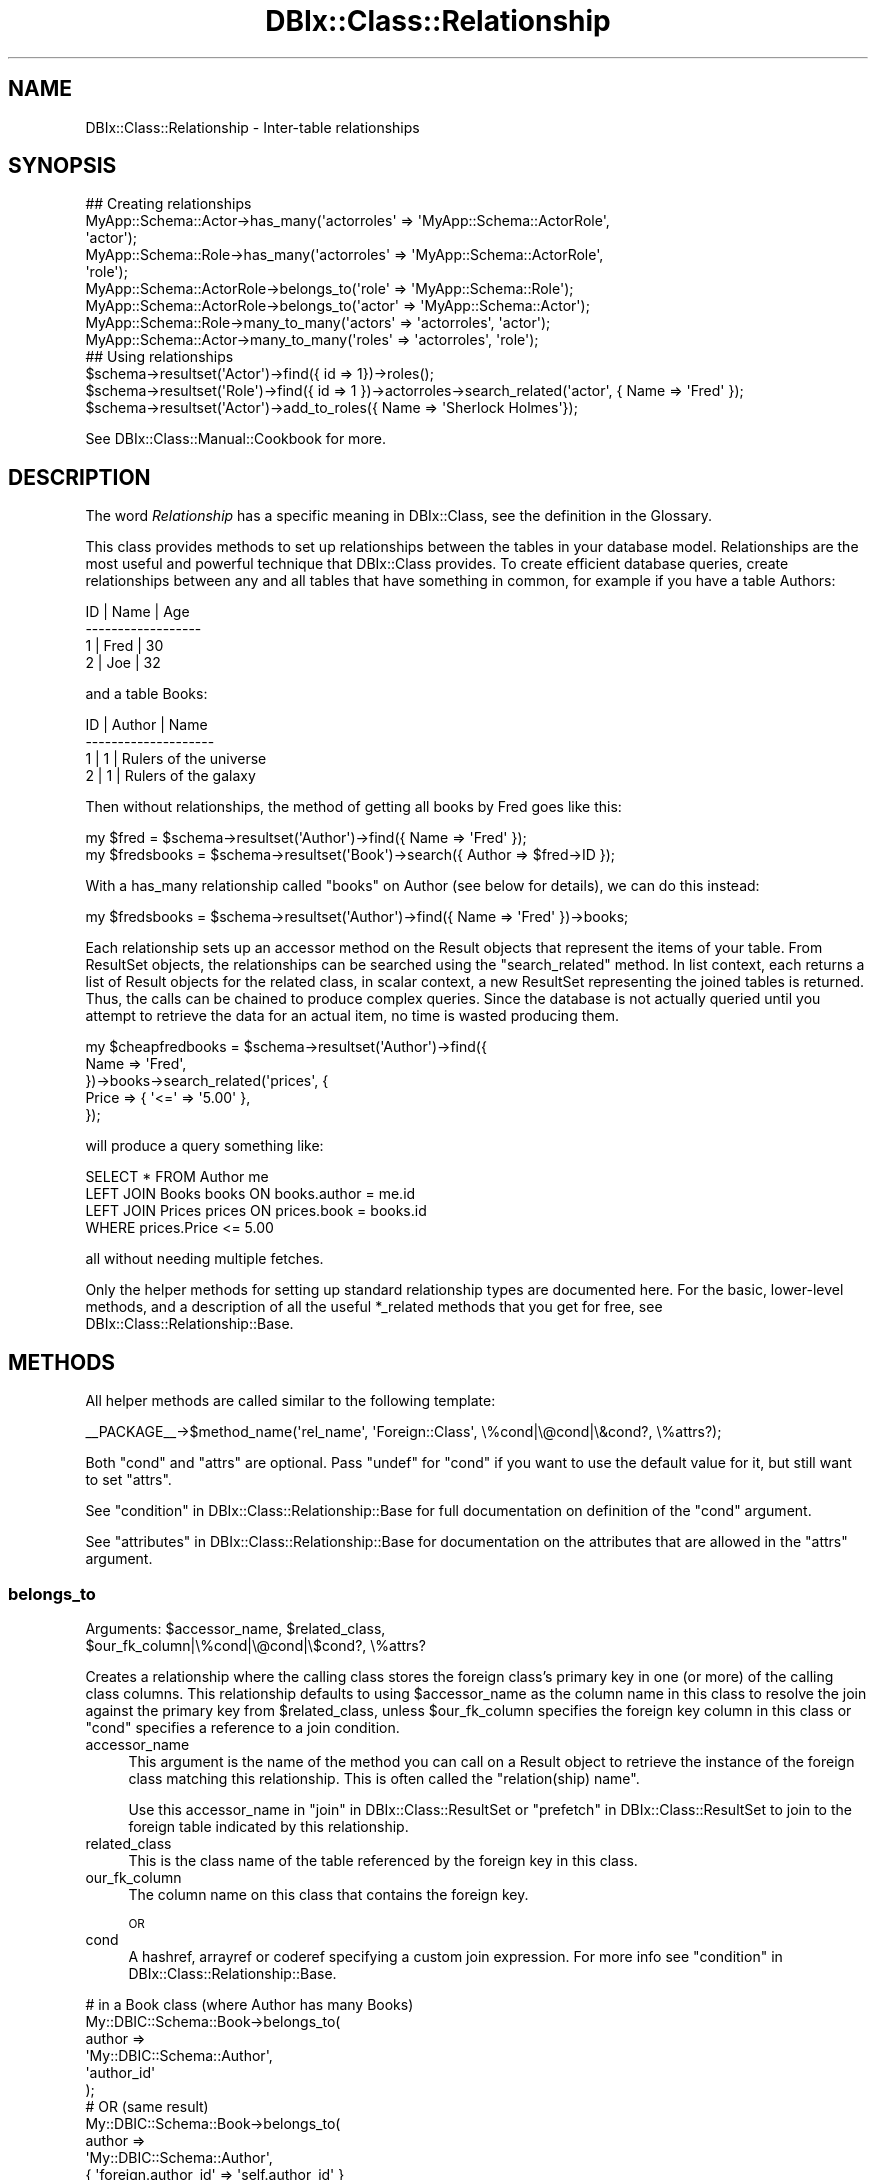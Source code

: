 .\" Automatically generated by Pod::Man 4.11 (Pod::Simple 3.35)
.\"
.\" Standard preamble:
.\" ========================================================================
.de Sp \" Vertical space (when we can't use .PP)
.if t .sp .5v
.if n .sp
..
.de Vb \" Begin verbatim text
.ft CW
.nf
.ne \\$1
..
.de Ve \" End verbatim text
.ft R
.fi
..
.\" Set up some character translations and predefined strings.  \*(-- will
.\" give an unbreakable dash, \*(PI will give pi, \*(L" will give a left
.\" double quote, and \*(R" will give a right double quote.  \*(C+ will
.\" give a nicer C++.  Capital omega is used to do unbreakable dashes and
.\" therefore won't be available.  \*(C` and \*(C' expand to `' in nroff,
.\" nothing in troff, for use with C<>.
.tr \(*W-
.ds C+ C\v'-.1v'\h'-1p'\s-2+\h'-1p'+\s0\v'.1v'\h'-1p'
.ie n \{\
.    ds -- \(*W-
.    ds PI pi
.    if (\n(.H=4u)&(1m=24u) .ds -- \(*W\h'-12u'\(*W\h'-12u'-\" diablo 10 pitch
.    if (\n(.H=4u)&(1m=20u) .ds -- \(*W\h'-12u'\(*W\h'-8u'-\"  diablo 12 pitch
.    ds L" ""
.    ds R" ""
.    ds C` ""
.    ds C' ""
'br\}
.el\{\
.    ds -- \|\(em\|
.    ds PI \(*p
.    ds L" ``
.    ds R" ''
.    ds C`
.    ds C'
'br\}
.\"
.\" Escape single quotes in literal strings from groff's Unicode transform.
.ie \n(.g .ds Aq \(aq
.el       .ds Aq '
.\"
.\" If the F register is >0, we'll generate index entries on stderr for
.\" titles (.TH), headers (.SH), subsections (.SS), items (.Ip), and index
.\" entries marked with X<> in POD.  Of course, you'll have to process the
.\" output yourself in some meaningful fashion.
.\"
.\" Avoid warning from groff about undefined register 'F'.
.de IX
..
.nr rF 0
.if \n(.g .if rF .nr rF 1
.if (\n(rF:(\n(.g==0)) \{\
.    if \nF \{\
.        de IX
.        tm Index:\\$1\t\\n%\t"\\$2"
..
.        if !\nF==2 \{\
.            nr % 0
.            nr F 2
.        \}
.    \}
.\}
.rr rF
.\" ========================================================================
.\"
.IX Title "DBIx::Class::Relationship 3"
.TH DBIx::Class::Relationship 3 "2017-12-08" "perl v5.30.2" "User Contributed Perl Documentation"
.\" For nroff, turn off justification.  Always turn off hyphenation; it makes
.\" way too many mistakes in technical documents.
.if n .ad l
.nh
.SH "NAME"
DBIx::Class::Relationship \- Inter\-table relationships
.SH "SYNOPSIS"
.IX Header "SYNOPSIS"
.Vb 7
\&  ## Creating relationships
\&  MyApp::Schema::Actor\->has_many(\*(Aqactorroles\*(Aq => \*(AqMyApp::Schema::ActorRole\*(Aq,
\&                                \*(Aqactor\*(Aq);
\&  MyApp::Schema::Role\->has_many(\*(Aqactorroles\*(Aq => \*(AqMyApp::Schema::ActorRole\*(Aq,
\&                                \*(Aqrole\*(Aq);
\&  MyApp::Schema::ActorRole\->belongs_to(\*(Aqrole\*(Aq => \*(AqMyApp::Schema::Role\*(Aq);
\&  MyApp::Schema::ActorRole\->belongs_to(\*(Aqactor\*(Aq => \*(AqMyApp::Schema::Actor\*(Aq);
\&
\&  MyApp::Schema::Role\->many_to_many(\*(Aqactors\*(Aq => \*(Aqactorroles\*(Aq, \*(Aqactor\*(Aq);
\&  MyApp::Schema::Actor\->many_to_many(\*(Aqroles\*(Aq => \*(Aqactorroles\*(Aq, \*(Aqrole\*(Aq);
\&
\&  ## Using relationships
\&  $schema\->resultset(\*(AqActor\*(Aq)\->find({ id => 1})\->roles();
\&  $schema\->resultset(\*(AqRole\*(Aq)\->find({ id => 1 })\->actorroles\->search_related(\*(Aqactor\*(Aq, { Name => \*(AqFred\*(Aq });
\&  $schema\->resultset(\*(AqActor\*(Aq)\->add_to_roles({ Name => \*(AqSherlock Holmes\*(Aq});
.Ve
.PP
See DBIx::Class::Manual::Cookbook for more.
.SH "DESCRIPTION"
.IX Header "DESCRIPTION"
The word \fIRelationship\fR has a specific meaning in DBIx::Class, see
the definition in the Glossary.
.PP
This class provides methods to set up relationships between the tables
in your database model. Relationships are the most useful and powerful
technique that DBIx::Class provides. To create efficient database queries,
create relationships between any and all tables that have something in
common, for example if you have a table Authors:
.PP
.Vb 4
\&  ID  | Name | Age
\& \-\-\-\-\-\-\-\-\-\-\-\-\-\-\-\-\-\-
\&   1  | Fred | 30
\&   2  | Joe  | 32
.Ve
.PP
and a table Books:
.PP
.Vb 4
\&  ID  | Author | Name
\& \-\-\-\-\-\-\-\-\-\-\-\-\-\-\-\-\-\-\-\-
\&   1  |      1 | Rulers of the universe
\&   2  |      1 | Rulers of the galaxy
.Ve
.PP
Then without relationships, the method of getting all books by Fred goes like
this:
.PP
.Vb 2
\& my $fred = $schema\->resultset(\*(AqAuthor\*(Aq)\->find({ Name => \*(AqFred\*(Aq });
\& my $fredsbooks = $schema\->resultset(\*(AqBook\*(Aq)\->search({ Author => $fred\->ID });
.Ve
.PP
With a has_many relationship called \*(L"books\*(R" on Author (see below for details),
we can do this instead:
.PP
.Vb 1
\& my $fredsbooks = $schema\->resultset(\*(AqAuthor\*(Aq)\->find({ Name => \*(AqFred\*(Aq })\->books;
.Ve
.PP
Each relationship sets up an accessor method on the
Result objects that represent the items
of your table. From ResultSet objects,
the relationships can be searched using the \*(L"search_related\*(R" method.
In list context, each returns a list of Result objects for the related class,
in scalar context, a new ResultSet representing the joined tables is
returned. Thus, the calls can be chained to produce complex queries.
Since the database is not actually queried until you attempt to retrieve
the data for an actual item, no time is wasted producing them.
.PP
.Vb 5
\& my $cheapfredbooks = $schema\->resultset(\*(AqAuthor\*(Aq)\->find({
\&   Name => \*(AqFred\*(Aq,
\& })\->books\->search_related(\*(Aqprices\*(Aq, {
\&   Price => { \*(Aq<=\*(Aq => \*(Aq5.00\*(Aq },
\& });
.Ve
.PP
will produce a query something like:
.PP
.Vb 4
\& SELECT * FROM Author me
\& LEFT JOIN Books books ON books.author = me.id
\& LEFT JOIN Prices prices ON prices.book = books.id
\& WHERE prices.Price <= 5.00
.Ve
.PP
all without needing multiple fetches.
.PP
Only the helper methods for setting up standard relationship types
are documented here. For the basic, lower-level methods, and a description
of all the useful *_related methods that you get for free, see
DBIx::Class::Relationship::Base.
.SH "METHODS"
.IX Header "METHODS"
All helper methods are called similar to the following template:
.PP
.Vb 1
\&  _\|_PACKAGE_\|_\->$method_name(\*(Aqrel_name\*(Aq, \*(AqForeign::Class\*(Aq, \e%cond|\e@cond|\e&cond?, \e%attrs?);
.Ve
.PP
Both \f(CW\*(C`cond\*(C'\fR and \f(CW\*(C`attrs\*(C'\fR are optional. Pass \f(CW\*(C`undef\*(C'\fR for \f(CW\*(C`cond\*(C'\fR if
you want to use the default value for it, but still want to set \f(CW\*(C`attrs\*(C'\fR.
.PP
See \*(L"condition\*(R" in DBIx::Class::Relationship::Base for full documentation on
definition of the \f(CW\*(C`cond\*(C'\fR argument.
.PP
See \*(L"attributes\*(R" in DBIx::Class::Relationship::Base for documentation on the
attributes that are allowed in the \f(CW\*(C`attrs\*(C'\fR argument.
.SS "belongs_to"
.IX Subsection "belongs_to"
.ie n .IP "Arguments: $accessor_name, $related_class, $our_fk_column|\e%cond|\e@cond|\e$cond?, \e%attrs?" 4
.el .IP "Arguments: \f(CW$accessor_name\fR, \f(CW$related_class\fR, \f(CW$our_fk_column\fR|\e%cond|\e@cond|\e$cond?, \e%attrs?" 4
.IX Item "Arguments: $accessor_name, $related_class, $our_fk_column|%cond|@cond|$cond?, %attrs?"
.PP
Creates a relationship where the calling class stores the foreign
class's primary key in one (or more) of the calling class columns.
This relationship defaults to using \f(CW$accessor_name\fR as the column
name in this class to resolve the join against the primary key from
\&\f(CW$related_class\fR, unless \f(CW$our_fk_column\fR specifies the foreign key column
in this class or \f(CW\*(C`cond\*(C'\fR specifies a reference to a join condition.
.IP "accessor_name" 4
.IX Item "accessor_name"
This argument is the name of the method you can call on a
Result object to retrieve the instance of the foreign
class matching this relationship. This is often called the
\&\f(CW\*(C`relation(ship) name\*(C'\fR.
.Sp
Use this accessor_name in \*(L"join\*(R" in DBIx::Class::ResultSet
or \*(L"prefetch\*(R" in DBIx::Class::ResultSet to join to the foreign table
indicated by this relationship.
.IP "related_class" 4
.IX Item "related_class"
This is the class name of the table referenced by the foreign key in
this class.
.IP "our_fk_column" 4
.IX Item "our_fk_column"
The column name on this class that contains the foreign key.
.Sp
\&\s-1OR\s0
.IP "cond" 4
.IX Item "cond"
A hashref, arrayref or coderef specifying a custom join expression. For
more info see \*(L"condition\*(R" in DBIx::Class::Relationship::Base.
.PP
.Vb 6
\&  # in a Book class (where Author has many Books)
\&  My::DBIC::Schema::Book\->belongs_to(
\&    author =>
\&    \*(AqMy::DBIC::Schema::Author\*(Aq,
\&    \*(Aqauthor_id\*(Aq
\&  );
\&
\&  # OR (same result)
\&  My::DBIC::Schema::Book\->belongs_to(
\&    author =>
\&    \*(AqMy::DBIC::Schema::Author\*(Aq,
\&    { \*(Aqforeign.author_id\*(Aq => \*(Aqself.author_id\*(Aq }
\&  );
\&
\&  # OR (similar result but uglier accessor name)
\&  My::DBIC::Schema::Book\->belongs_to(
\&    author_id =>
\&    \*(AqMy::DBIC::Schema::Author\*(Aq
\&  );
\&
\&  # Usage
\&  my $author_obj = $book\->author; # get author object
\&  $book\->author( $new_author_obj ); # set author object
\&  $book\->author_id(); # get the plain id
\&
\&  # To retrieve the plain id if you used the ugly version:
\&  $book\->get_column(\*(Aqauthor_id\*(Aq);
.Ve
.PP
If some of the foreign key columns are
nullable you probably want to set
the join_type attribute to
\&\f(CW\*(C`left\*(C'\fR explicitly so that \s-1SQL\s0 expressing this relation is composed with
a \f(CW\*(C`LEFT JOIN\*(C'\fR (as opposed to \f(CW\*(C`INNER JOIN\*(C'\fR which is default for
\&\*(L"belongs_to\*(R" relationships). This ensures that relationship traversal
works consistently in all situations. (i.e. resultsets involving
join or
prefetch).
The modified declaration is shown below:
.PP
.Vb 7
\&  # in a Book class (where Author has_many Books)
\&  _\|_PACKAGE_\|_\->belongs_to(
\&    author =>
\&    \*(AqMy::DBIC::Schema::Author\*(Aq,
\&    \*(Aqauthor\*(Aq,
\&    { join_type => \*(Aqleft\*(Aq }
\&  );
.Ve
.PP
Cascading deletes are off by default on a \f(CW\*(C`belongs_to\*(C'\fR
relationship. To turn them on, pass \f(CW\*(C`cascade_delete => 1\*(C'\fR
in the \f(CW$attr\fR hashref.
.PP
By default, \s-1DBIC\s0 will return undef and avoid querying the database if a
\&\f(CW\*(C`belongs_to\*(C'\fR accessor is called when any part of the foreign key \s-1IS NULL.\s0 To
disable this behavior, pass \f(CW\*(C`undef_on_null_fk => 0\*(C'\fR in the \f(CW\*(C`\e%attrs\*(C'\fR
hashref.
.PP
\&\s-1NOTE:\s0 If you are used to Class::DBI relationships, this is the equivalent
of \f(CW\*(C`has_a\*(C'\fR.
.PP
See \*(L"attributes\*(R" in DBIx::Class::Relationship::Base for documentation on relationship
methods and valid relationship attributes. Also see DBIx::Class::ResultSet
for a list of standard resultset attributes
which can be assigned to relationships as well.
.SS "has_many"
.IX Subsection "has_many"
.ie n .IP "Arguments: $accessor_name, $related_class, $their_fk_column|\e%cond|\e@cond|\e&cond?, \e%attrs?" 4
.el .IP "Arguments: \f(CW$accessor_name\fR, \f(CW$related_class\fR, \f(CW$their_fk_column\fR|\e%cond|\e@cond|\e&cond?, \e%attrs?" 4
.IX Item "Arguments: $accessor_name, $related_class, $their_fk_column|%cond|@cond|&cond?, %attrs?"
.PP
Creates a one-to-many relationship where the foreign class refers to
this class's primary key. This relationship refers to zero or more
records in the foreign table (e.g. a \f(CW\*(C`LEFT JOIN\*(C'\fR). This relationship
defaults to using the end of this classes namespace as the foreign key
in \f(CW$related_class\fR to resolve the join, unless \f(CW$their_fk_column\fR
specifies the foreign key column in \f(CW$related_class\fR or \f(CW\*(C`cond\*(C'\fR
specifies a reference to a join condition.
.IP "accessor_name" 4
.IX Item "accessor_name"
This argument is the name of the method you can call on a
Result object to retrieve a resultset of the related
class restricted to the ones related to the result object. In list
context it returns the result objects. This is often called the
\&\f(CW\*(C`relation(ship) name\*(C'\fR.
.Sp
Use this accessor_name in \*(L"join\*(R" in DBIx::Class::ResultSet
or \*(L"prefetch\*(R" in DBIx::Class::ResultSet to join to the foreign table
indicated by this relationship.
.IP "related_class" 4
.IX Item "related_class"
This is the class name of the table which contains a foreign key
column containing \s-1PK\s0 values of this class.
.IP "their_fk_column" 4
.IX Item "their_fk_column"
The column name on the related class that contains the foreign key.
.Sp
\&\s-1OR\s0
.IP "cond" 4
.IX Item "cond"
A hashref, arrayref  or coderef specifying a custom join expression. For
more info see \*(L"condition\*(R" in DBIx::Class::Relationship::Base.
.PP
.Vb 7
\&  # in an Author class (where Author has_many Books)
\&  # assuming related class is storing our PK in "author_id"
\&  My::DBIC::Schema::Author\->has_many(
\&    books =>
\&    \*(AqMy::DBIC::Schema::Book\*(Aq,
\&    \*(Aqauthor_id\*(Aq
\&  );
\&
\&  # OR (same result)
\&  My::DBIC::Schema::Author\->has_many(
\&    books =>
\&    \*(AqMy::DBIC::Schema::Book\*(Aq,
\&    { \*(Aqforeign.author_id\*(Aq => \*(Aqself.id\*(Aq },
\&  );
\&
\&  # OR (similar result, assuming related_class is storing our PK, in "author")
\&  # (the "author" is guessed at from "Author" in the class namespace)
\&  My::DBIC::Schema::Author\->has_many(
\&    books =>
\&    \*(AqMy::DBIC::Schema::Book\*(Aq,
\&  );
\&
\&
\&  # Usage
\&  # resultset of Books belonging to author
\&  my $booklist = $author\->books;
\&
\&  # resultset of Books belonging to author, restricted by author name
\&  my $booklist = $author\->books({
\&    name => { LIKE => \*(Aq%macaroni%\*(Aq },
\&    { prefetch => [qw/book/],
\&  });
\&
\&  # array of Book objects belonging to author
\&  my @book_objs = $author\->books;
\&
\&  # force resultset even in list context
\&  my $books_rs = $author\->books;
\&  ( $books_rs ) = $obj\->books_rs;
\&
\&  # create a new book for this author, the relation fields are auto\-filled
\&  $author\->create_related(\*(Aqbooks\*(Aq, \e%col_data);
\&  # alternative method for the above
\&  $author\->add_to_books(\e%col_data);
.Ve
.PP
Three methods are created when you create a has_many relationship.
The first method is the expected accessor method, \f(CW\*(C`$accessor_name()\*(C'\fR.
The second is almost exactly the same as the accessor method but \*(L"_rs\*(R"
is added to the end of the method name, eg \f(CW\*(C`$accessor_name_rs()\*(C'\fR.
This method works just like the normal accessor, except that it always
returns a resultset, even in list context. The third method, named \f(CW\*(C`add_to_$rel_name\*(C'\fR, will also be added to your Row items; this allows
you to insert new related items, using the same mechanism as in
\&\*(L"create_related\*(R" in DBIx::Class::Relationship::Base.
.PP
If you delete an object in a class with a \f(CW\*(C`has_many\*(C'\fR relationship, all
the related objects will be deleted as well.  To turn this behaviour off,
pass \f(CW\*(C`cascade_delete => 0\*(C'\fR in the \f(CW$attr\fR hashref.
.PP
The cascaded operations are performed after the requested delete or
update, so if your database has a constraint on the relationship, it
will have deleted/updated the related records or raised an exception
before DBIx::Class gets to perform the cascaded operation.
.PP
If you copy an object in a class with a \f(CW\*(C`has_many\*(C'\fR relationship, all
the related objects will be copied as well. To turn this behaviour off,
pass \f(CW\*(C`cascade_copy => 0\*(C'\fR in the \f(CW$attr\fR hashref. The behaviour
defaults to \f(CW\*(C`cascade_copy => 1\*(C'\fR.
.PP
See \*(L"attributes\*(R" in DBIx::Class::Relationship::Base for documentation on
relationship methods and valid relationship attributes. Also see
DBIx::Class::ResultSet for a list of standard resultset
attributes which can be assigned to
relationships as well.
.SS "might_have"
.IX Subsection "might_have"
.ie n .IP "Arguments: $accessor_name, $related_class, $their_fk_column|\e%cond|\e@cond|\e&cond?, \e%attrs?" 4
.el .IP "Arguments: \f(CW$accessor_name\fR, \f(CW$related_class\fR, \f(CW$their_fk_column\fR|\e%cond|\e@cond|\e&cond?, \e%attrs?" 4
.IX Item "Arguments: $accessor_name, $related_class, $their_fk_column|%cond|@cond|&cond?, %attrs?"
.PP
Creates an optional one-to-one relationship with a class. This relationship
defaults to using \f(CW$accessor_name\fR as the foreign key in \f(CW$related_class\fR to
resolve the join, unless \f(CW$their_fk_column\fR specifies the foreign key
column in \f(CW$related_class\fR or \f(CW\*(C`cond\*(C'\fR specifies a reference to a join
condition.
.IP "accessor_name" 4
.IX Item "accessor_name"
This argument is the name of the method you can call on a
Result object to retrieve the instance of the foreign
class matching this relationship. This is often called the
\&\f(CW\*(C`relation(ship) name\*(C'\fR.
.Sp
Use this accessor_name in \*(L"join\*(R" in DBIx::Class::ResultSet
or \*(L"prefetch\*(R" in DBIx::Class::ResultSet to join to the foreign table
indicated by this relationship.
.IP "related_class" 4
.IX Item "related_class"
This is the class name of the table which contains a foreign key
column containing \s-1PK\s0 values of this class.
.IP "their_fk_column" 4
.IX Item "their_fk_column"
The column name on the related class that contains the foreign key.
.Sp
\&\s-1OR\s0
.IP "cond" 4
.IX Item "cond"
A hashref, arrayref  or coderef specifying a custom join expression. For
more info see \*(L"condition\*(R" in DBIx::Class::Relationship::Base.
.PP
.Vb 6
\&  # Author may have an entry in the pseudonym table
\&  My::DBIC::Schema::Author\->might_have(
\&    pseudonym =>
\&    \*(AqMy::DBIC::Schema::Pseudonym\*(Aq,
\&    \*(Aqauthor_id\*(Aq,
\&  );
\&
\&  # OR (same result, assuming the related_class stores our PK)
\&  My::DBIC::Schema::Author\->might_have(
\&    pseudonym =>
\&    \*(AqMy::DBIC::Schema::Pseudonym\*(Aq,
\&  );
\&
\&  # OR (same result)
\&  My::DBIC::Schema::Author\->might_have(
\&    pseudonym =>
\&    \*(AqMy::DBIC::Schema::Pseudonym\*(Aq,
\&    { \*(Aqforeign.author_id\*(Aq => \*(Aqself.id\*(Aq },
\&  );
\&
\&  # Usage
\&  my $pname = $author\->pseudonym; # to get the Pseudonym object
.Ve
.PP
If you update or delete an object in a class with a \f(CW\*(C`might_have\*(C'\fR
relationship, the related object will be updated or deleted as well. To
turn off this behavior, add \f(CW\*(C`cascade_delete => 0\*(C'\fR to the \f(CW$attr\fR
hashref.
.PP
The cascaded operations are performed after the requested delete or
update, so if your database has a constraint on the relationship, it
will have deleted/updated the related records or raised an exception
before DBIx::Class gets to perform the cascaded operation.
.PP
See \*(L"attributes\*(R" in DBIx::Class::Relationship::Base for documentation on
relationship methods and valid relationship attributes. Also see
DBIx::Class::ResultSet for a list of standard resultset
attributes which can be assigned to
relationships as well.
.PP
Note that if you supply a condition on which to join, and the column in the
current table allows nulls (i.e., has the \f(CW\*(C`is_nullable\*(C'\fR attribute set to a
true value), than \f(CW\*(C`might_have\*(C'\fR will warn about this because it's naughty and
you shouldn't do that. The warning will look something like:
.PP
.Vb 1
\&  "might_have/has_one" must not be on columns with is_nullable set to true (MySchema::SomeClass/key)
.Ve
.PP
If you must be naughty, you can suppress the warning by setting
\&\f(CW\*(C`DBIC_DONT_VALIDATE_RELS\*(C'\fR environment variable to a true value.  Otherwise,
you probably just meant to use \f(CW\*(C`DBIx::Class::Relationship/belongs_to\*(C'\fR.
.SS "has_one"
.IX Subsection "has_one"
.ie n .IP "Arguments: $accessor_name, $related_class, $their_fk_column|\e%cond|\e@cond|\e&cond?, \e%attrs?" 4
.el .IP "Arguments: \f(CW$accessor_name\fR, \f(CW$related_class\fR, \f(CW$their_fk_column\fR|\e%cond|\e@cond|\e&cond?, \e%attrs?" 4
.IX Item "Arguments: $accessor_name, $related_class, $their_fk_column|%cond|@cond|&cond?, %attrs?"
.PP
Creates a one-to-one relationship with a class. This relationship
defaults to using \f(CW$accessor_name\fR as the foreign key in \f(CW$related_class\fR to
resolve the join, unless \f(CW$their_fk_column\fR specifies the foreign key
column in \f(CW$related_class\fR or \f(CW\*(C`cond\*(C'\fR specifies a reference to a join
condition.
.IP "accessor_name" 4
.IX Item "accessor_name"
This argument is the name of the method you can call on a
Result object to retrieve the instance of the foreign
class matching this relationship. This is often called the
\&\f(CW\*(C`relation(ship) name\*(C'\fR.
.Sp
Use this accessor_name in \*(L"join\*(R" in DBIx::Class::ResultSet
or \*(L"prefetch\*(R" in DBIx::Class::ResultSet to join to the foreign table
indicated by this relationship.
.IP "related_class" 4
.IX Item "related_class"
This is the class name of the table which contains a foreign key
column containing \s-1PK\s0 values of this class.
.IP "their_fk_column" 4
.IX Item "their_fk_column"
The column name on the related class that contains the foreign key.
.Sp
\&\s-1OR\s0
.IP "cond" 4
.IX Item "cond"
A hashref, arrayref  or coderef specifying a custom join expression. For
more info see \*(L"condition\*(R" in DBIx::Class::Relationship::Base.
.PP
.Vb 6
\&  # Every book has exactly one ISBN
\&  My::DBIC::Schema::Book\->has_one(
\&    isbn =>
\&    \*(AqMy::DBIC::Schema::ISBN\*(Aq,
\&    \*(Aqbook_id\*(Aq,
\&  );
\&
\&  # OR (same result, assuming related_class stores our PK)
\&  My::DBIC::Schema::Book\->has_one(
\&    isbn =>
\&    \*(AqMy::DBIC::Schema::ISBN\*(Aq,
\&  );
\&
\&  # OR (same result)
\&  My::DBIC::Schema::Book\->has_one(
\&    isbn =>
\&    \*(AqMy::DBIC::Schema::ISBN\*(Aq,
\&    { \*(Aqforeign.book_id\*(Aq => \*(Aqself.id\*(Aq },
\&  );
\&
\&  # Usage
\&  my $isbn_obj = $book\->isbn; # to get the ISBN object
.Ve
.PP
Creates a one-to-one relationship with another class. This is just
like \f(CW\*(C`might_have\*(C'\fR, except the implication is that the other object is
always present. The only difference between \f(CW\*(C`has_one\*(C'\fR and
\&\f(CW\*(C`might_have\*(C'\fR is that \f(CW\*(C`has_one\*(C'\fR uses an (ordinary) inner join,
whereas \f(CW\*(C`might_have\*(C'\fR defaults to a left join.
.PP
The has_one relationship should be used when a row in the table must
have exactly one related row in another table. If the related row
might not exist in the foreign table, use the
\&\*(L"might_have\*(R" in DBIx::Class::Relationship relationship.
.PP
In the above example, each Book in the database is associated with exactly one
\&\s-1ISBN\s0 object.
.PP
See \*(L"attributes\*(R" in DBIx::Class::Relationship::Base for documentation on
relationship methods and valid relationship attributes. Also see
DBIx::Class::ResultSet for a list of standard resultset
attributes which can be assigned to
relationships as well.
.PP
Note that if you supply a condition on which to join, if the column in the
current table allows nulls (i.e., has the \f(CW\*(C`is_nullable\*(C'\fR attribute set to a
true value), than warnings might apply just as with
\&\*(L"might_have\*(R" in DBIx::Class::Relationship.
.SS "many_to_many"
.IX Subsection "many_to_many"
.ie n .IP "Arguments: $accessor_name, $link_rel_name, $foreign_rel_name, \e%attrs?" 4
.el .IP "Arguments: \f(CW$accessor_name\fR, \f(CW$link_rel_name\fR, \f(CW$foreign_rel_name\fR, \e%attrs?" 4
.IX Item "Arguments: $accessor_name, $link_rel_name, $foreign_rel_name, %attrs?"
.PP
\&\f(CW\*(C`many_to_many\*(C'\fR is a \fIRelationship bridge\fR which has a specific
meaning in DBIx::Class, see the definition in the
Glossary.
.PP
\&\f(CW\*(C`many_to_many\*(C'\fR is not strictly a relationship in its own right. Instead, it is
a bridge between two resultsets which provide the same kind of convenience
accessors as true relationships provide. Although the accessor will return a
resultset or collection of objects just like has_many does, you cannot call
\&\f(CW\*(C`related_resultset\*(C'\fR and similar methods which operate on true relationships.
.IP "accessor_name" 4
.IX Item "accessor_name"
This argument is the name of the method you can call on a
Result object to retrieve the rows matching this
relationship.
.Sp
On a many_to_many, unlike other relationships, this cannot be used in
\&\*(L"search\*(R" in DBIx::Class::ResultSet to join tables. Use the relations
bridged across instead.
.IP "link_rel_name" 4
.IX Item "link_rel_name"
This is the accessor_name from the has_many relationship we are
bridging from.
.IP "foreign_rel_name" 4
.IX Item "foreign_rel_name"
This is the accessor_name of the belongs_to relationship in the link
table that we are bridging across (which gives us the table we are
bridging to).
.PP
To create a many_to_many relationship from Actor to Role:
.PP
.Vb 7
\&  My::DBIC::Schema::Actor\->has_many( actor_roles =>
\&                                     \*(AqMy::DBIC::Schema::ActorRoles\*(Aq,
\&                                     \*(Aqactor\*(Aq );
\&  My::DBIC::Schema::ActorRoles\->belongs_to( role =>
\&                                            \*(AqMy::DBIC::Schema::Role\*(Aq );
\&  My::DBIC::Schema::ActorRoles\->belongs_to( actor =>
\&                                            \*(AqMy::DBIC::Schema::Actor\*(Aq );
\&
\&  My::DBIC::Schema::Actor\->many_to_many( roles => \*(Aqactor_roles\*(Aq,
\&                                         \*(Aqrole\*(Aq );
.Ve
.PP
And, for the reverse relationship, from Role to Actor:
.PP
.Vb 3
\&  My::DBIC::Schema::Role\->has_many( actor_roles =>
\&                                    \*(AqMy::DBIC::Schema::ActorRoles\*(Aq,
\&                                    \*(Aqrole\*(Aq );
\&
\&  My::DBIC::Schema::Role\->many_to_many( actors => \*(Aqactor_roles\*(Aq, \*(Aqactor\*(Aq );
.Ve
.PP
To add a role for your actor, and fill in the year of the role in the
actor_roles table:
.PP
.Vb 1
\&  $actor\->add_to_roles($role, { year => 1995 });
.Ve
.PP
In the above example, ActorRoles is the link table class, and Role is the
foreign class. The \f(CW$link_rel_name\fR parameter is the name of the accessor for
the has_many relationship from this table to the link table, and the
\&\f(CW$foreign_rel_name\fR parameter is the accessor for the belongs_to relationship
from the link table to the foreign table.
.PP
To use many_to_many, existing relationships from the original table to the link
table, and from the link table to the end table must already exist, these
relation names are then used in the many_to_many call.
.PP
In the above example, the Actor class will have 3 many_to_many accessor methods
set: \f(CW\*(C`roles\*(C'\fR, \f(CW\*(C`add_to_roles\*(C'\fR, \f(CW\*(C`set_roles\*(C'\fR, and similarly named accessors
will be created for the Role class for the \f(CW\*(C`actors\*(C'\fR many_to_many
relationship.
.PP
See \*(L"attributes\*(R" in DBIx::Class::Relationship::Base for documentation on
relationship methods and valid relationship attributes. Also see
DBIx::Class::ResultSet for a list of standard resultset
attributes which can be assigned to
relationships as well.
.SH "FURTHER QUESTIONS?"
.IX Header "FURTHER QUESTIONS?"
Check the list of additional \s-1DBIC\s0 resources.
.SH "COPYRIGHT AND LICENSE"
.IX Header "COPYRIGHT AND LICENSE"
This module is free software copyright
by the DBIx::Class (\s-1DBIC\s0) authors. You can
redistribute it and/or modify it under the same terms as the
DBIx::Class library.
